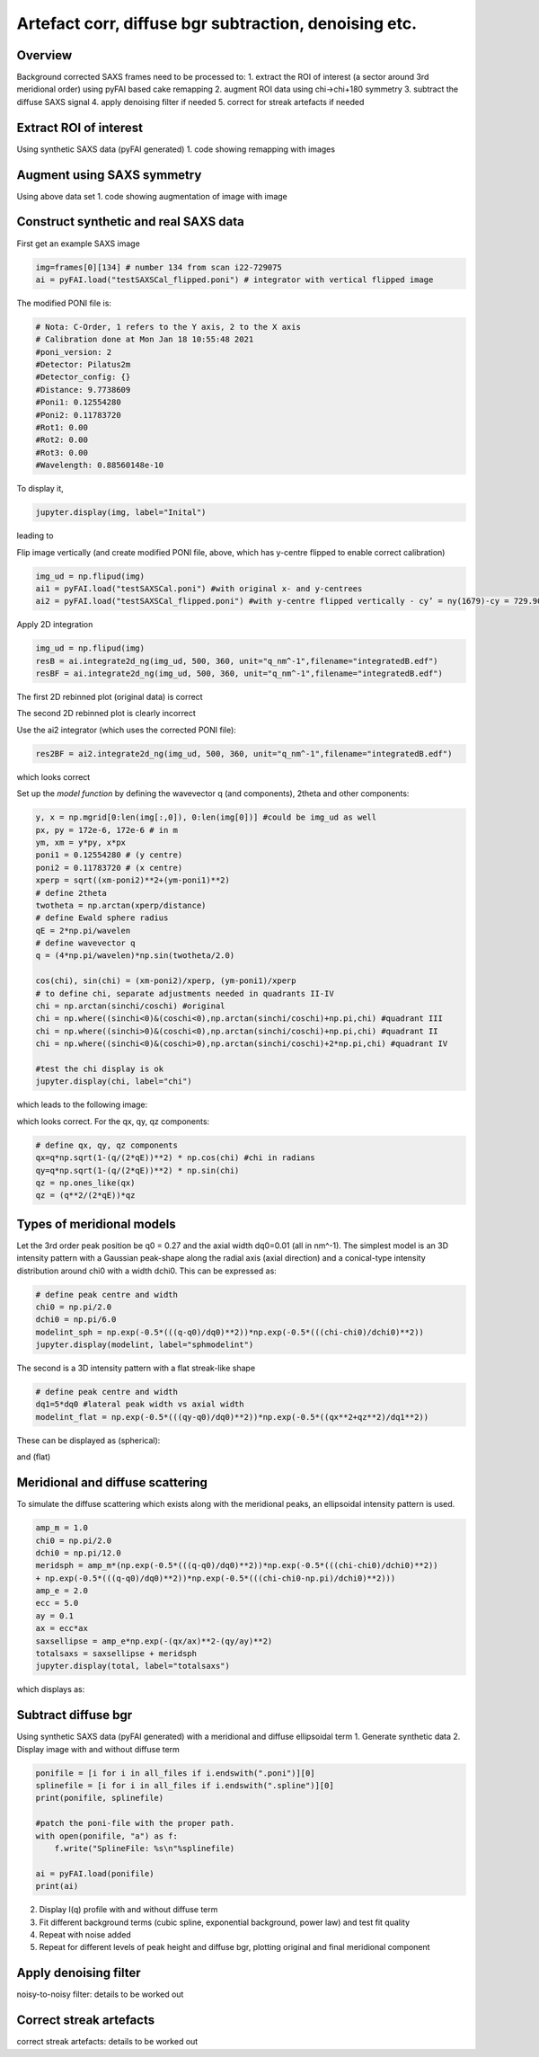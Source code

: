 Artefact corr, diffuse bgr subtraction, denoising etc.
=======================================================

.. _Overview:
Overview
------------
Background corrected SAXS frames need to be processed to:
1. extract the ROI of interest (a sector around 3rd meridional order) using pyFAI based cake remapping
2. augment ROI data using chi->chi+180 symmetry
3. subtract the diffuse SAXS signal
4. apply denoising filter if needed
5. correct for streak artefacts if needed

.. _roi:
Extract ROI of interest
-------------------------
Using synthetic SAXS data (pyFAI generated)
1. code showing remapping with images

.. _augment:
Augment using SAXS symmetry
---------------------------
Using above data set
1. code showing augmentation of image with image

.. _synth real data:
Construct synthetic and real SAXS data
---------------------------------------
First get an example SAXS image

.. code-block:: python

  img=frames[0][134] # number 134 from scan i22-729075
  ai = pyFAI.load("testSAXSCal_flipped.poni") # integrator with vertical flipped image

The modified PONI file is:

.. code-block:: python

  # Nota: C-Order, 1 refers to the Y axis, 2 to the X axis 
  # Calibration done at Mon Jan 18 10:55:48 2021
  #poni_version: 2
  #Detector: Pilatus2m
  #Detector_config: {}
  #Distance: 9.7738609
  #Poni1: 0.12554280
  #Poni2: 0.11783720
  #Rot1: 0.00
  #Rot2: 0.00
  #Rot3: 0.00
  #Wavelength: 0.88560148e-10

To display it, 

.. code-block:: python

  jupyter.display(img, label="Inital")

leading to

.. image:: f134_original.png
  :width: 400
  :alt: Alternative text

Flip image vertically (and create modified PONI file, above, which has y-centre flipped to enable correct calibration)

.. code-block:: python

  img_ud = np.flipud(img)
  ai1 = pyFAI.load("testSAXSCal.poni") #with original x- and y-centrees
  ai2 = pyFAI.load("testSAXSCal_flipped.poni") #with y-centre flipped vertically - cy’ = ny(1679)-cy = 729.90 pixels

Apply 2D integration

.. code-block:: python

  img_ud = np.flipud(img)
  resB = ai.integrate2d_ng(img_ud, 500, 360, unit="q_nm^-1",filename="integratedB.edf")
  resBF = ai.integrate2d_ng(img_ud, 500, 360, unit="q_nm^-1",filename="integratedB.edf")

The first 2D rebinned plot (original data) is correct

.. image:: f134_original_correct.png
  :width: 400

The second 2D rebinned plot is clearly incorrect

.. image:: f134_flipped_incorrect.png
  :width: 400

Use the ai2 integrator (which uses the corrected PONI file):

.. code-block:: python

  res2BF = ai2.integrate2d_ng(img_ud, 500, 360, unit="q_nm^-1",filename="integratedB.edf")

which looks correct

.. image:: f134_flipped_correct.png
  :width: 400

Set up the *model function* by defining the wavevector q (and components), 2\theta and other components:

.. code-block:: python

  y, x = np.mgrid[0:len(img[:,0]), 0:len(img[0])] #could be img_ud as well
  px, py = 172e-6, 172e-6 # in m
  ym, xm = y*py, x*px
  poni1 = 0.12554280 # (y centre) 
  poni2 = 0.11783720 # (x centre)
  xperp = sqrt((xm-poni2)**2+(ym-poni1)**2)
  # define 2theta
  twotheta = np.arctan(xperp/distance)
  # define Ewald sphere radius
  qE = 2*np.pi/wavelen
  # define wavevector q
  q = (4*np.pi/wavelen)*np.sin(twotheta/2.0)
  
  cos(chi), sin(chi) = (xm-poni2)/xperp, (ym-poni1)/xperp
  # to define chi, separate adjustments needed in quadrants II-IV
  chi = np.arctan(sinchi/coschi) #original
  chi = np.where((sinchi<0)&(coschi<0),np.arctan(sinchi/coschi)+np.pi,chi) #quadrant III
  chi = np.where((sinchi>0)&(coschi<0),np.arctan(sinchi/coschi)+np.pi,chi) #quadrant II
  chi = np.where((sinchi<0)&(coschi>0),np.arctan(sinchi/coschi)+2*np.pi,chi) #quadrant IV

  #test the chi display is ok
  jupyter.display(chi, label="chi")

which leads to the following image:

.. image:: chi_image.png
  :width: 400

which looks correct. For the qx, qy, qz components:

.. code-block:: python

  # define qx, qy, qz components
  qx=q*np.sqrt(1-(q/(2*qE))**2) * np.cos(chi) #chi in radians
  qy=q*np.sqrt(1-(q/(2*qE))**2) * np.sin(chi)
  qz = np.ones_like(qx)
  qz = (q**2/(2*qE))*qz

.. _meridional model:
Types of meridional models
---------------------------
Let the 3rd order peak position be q0 = 0.27 and the axial width dq0=0.01 (all in nm^-1). The simplest model is an 3D intensity pattern with a Gaussian peak-shape along the radial axis (axial direction) and a conical-type intensity distribution around chi0 with a width dchi0. This can be expressed as:

.. code-block:: python

  # define peak centre and width
  chi0 = np.pi/2.0
  dchi0 = np.pi/6.0
  modelint_sph = np.exp(-0.5*(((q-q0)/dq0)**2))*np.exp(-0.5*(((chi-chi0)/dchi0)**2))
  jupyter.display(modelint, label="sphmodelint")

The second is a 3D intensity pattern with a flat streak-like shape

.. code-block:: python

  # define peak centre and width
  dq1=5*dq0 #lateral peak width vs axial width
  modelint_flat = np.exp(-0.5*(((qy-q0)/dq0)**2))*np.exp(-0.5*((qx**2+qz**2)/dq1**2))

These can be displayed as (spherical):

.. image:: spherical_streak_model.png
  :width: 400

and (flat)

.. image:: flat_streak_model.png
  :width: 400

.. _total_scattering:
Meridional and diffuse scattering
----------------------------------------------
To simulate the diffuse scattering which exists along with the meridional peaks, an ellipsoidal intensity pattern is used.

.. code-block:: python

  amp_m = 1.0
  chi0 = np.pi/2.0
  dchi0 = np.pi/12.0
  meridsph = amp_m*(np.exp(-0.5*(((q-q0)/dq0)**2))*np.exp(-0.5*(((chi-chi0)/dchi0)**2))
  + np.exp(-0.5*(((q-q0)/dq0)**2))*np.exp(-0.5*(((chi-chi0-np.pi)/dchi0)**2)))
  amp_e = 2.0
  ecc = 5.0
  ay = 0.1
  ax = ecc*ax
  saxsellipse = amp_e*np.exp(-(qx/ax)**2-(qy/ay)**2)
  totalsaxs = saxsellipse + meridsph
  jupyter.display(total, label="totalsaxs")

which displays as:

.. image:: totalsaxs_1.png
  :width: 400

.. _diffuse bgr corr:
Subtract diffuse bgr
-------------------------
Using synthetic SAXS data (pyFAI generated) with a meridional and diffuse ellipsoidal term
1. Generate synthetic data
2. Display image with and without diffuse term

.. code-block:: python

  ponifile = [i for i in all_files if i.endswith(".poni")][0]
  splinefile = [i for i in all_files if i.endswith(".spline")][0]
  print(ponifile, splinefile)

  #patch the poni-file with the proper path.
  with open(ponifile, "a") as f:
      f.write("SplineFile: %s\n"%splinefile)

  ai = pyFAI.load(ponifile)
  print(ai)

.. image:: testerpillar1.jpg
  :width: 400
  :alt: Alternative text

2. Display I(q) profile with and without diffuse term
3. Fit different background terms (cubic spline, exponential background, power law) and test fit quality
4. Repeat with noise added
5. Repeat for different levels of peak height and diffuse bgr, plotting original and final meridional component

.. _denoising:
Apply denoising filter
-------------------------
noisy-to-noisy filter: details to be worked out

.. _streak:
Correct streak artefacts
-------------------------
correct streak artefacts: details to be worked out
